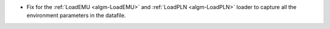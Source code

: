 * Fix for the :ref:`LoadEMU <algm-LoadEMU>` and :ref:`LoadPLN <algm-LoadPLN>` loader to capture all the environment parameters in the datafile.
